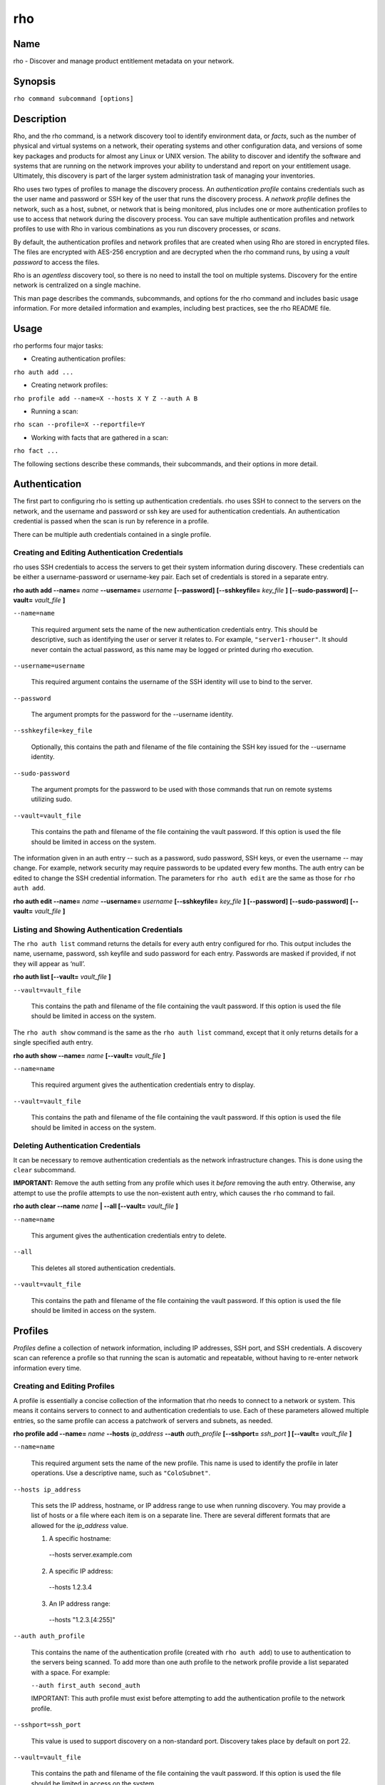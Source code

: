 rho
===

Name
----

rho - Discover and manage product entitlement metadata on your network.


Synopsis
--------

``rho command subcommand [options]``

Description
-----------

Rho, and the rho command, is a network discovery tool to identify environment data, or *facts*, such as the number of physical and virtual systems on a network, their operating systems and other configuration data, and versions of some key packages and products for almost any Linux or UNIX version. The ability to discover and identify the software and systems that are running on the network improves your ability to understand and report on your entitlement usage. Ultimately, this discovery is part of the larger system administration task of managing your inventories.

Rho uses two types of profiles to manage the discovery process. An *authentication profile* contains credentials such as the user name and password or SSH key of the user that runs the discovery process.  A *network profile* defines the network, such as a host, subnet, or network that is being monitored, plus includes one or more authentication profiles to use to access that network during the discovery process. You can save multiple authentication profiles and network profiles to use with Rho in various combinations as you run discovery processes, or *scans*.

By default, the authentication profiles and network profiles that are created when using Rho are stored in encrypted files. The files are encrypted with AES-256 encryption and are decrypted when the rho command runs, by using a *vault password* to access the files.

Rho is an *agentless* discovery tool, so there is no need to install the tool on multiple systems. Discovery for the entire network is centralized on a single machine.

This man page describes the commands, subcommands, and options for the rho command and includes basic usage information. For more detailed information and examples, including best practices, see the rho README file.

Usage
-----

rho performs four major tasks:

* Creating authentication profiles:

``rho auth add ...``

* Creating network profiles:

``rho profile add --name=X --hosts X Y Z --auth A B``

* Running a scan:

``rho scan --profile=X --reportfile=Y``

* Working with facts that are gathered in a scan:

``rho fact ...``

The following sections describe these commands, their subcommands, and their options in more detail.

Authentication
--------------

The first part to configuring rho is setting up authentication credentials. rho uses SSH to connect to the servers on the network, and the username and password or ssh key are used for authentication credentials. An authentication credential is passed when the scan is run by reference in a profile.

There can be multiple auth credentials contained in a single profile.

Creating and Editing Authentication Credentials
~~~~~~~~~~~~~~~~~~~~~~~~~~~~~~~~~~~~~~~~~~~~~~~

rho uses SSH credentials to access the servers to get their system information during discovery. These credentials can be either a username-password or username-key pair. Each set of credentials is stored in a separate entry.

**rho auth add --name=** *name* **--username=** *username* **[--password]** **[--sshkeyfile=** *key_file* **]** **[--sudo-password]** **[--vault=** *vault_file* **]**

``--name=name``

  This required argument sets the name of the new authentication credentials entry. This should be descriptive, such as identifying the user or server it relates to. For example, ``"server1-rhouser"``. It should never contain the actual password, as this name may be logged or printed during rho execution.


``--username=username``

  This required argument contains the username of the SSH identity will use to bind to the server.

``--password``

  The argument prompts for the password for the --username identity.

``--sshkeyfile=key_file``

  Optionally, this contains the path and filename of the file containing the SSH key issued for the --username identity.

``--sudo-password``

  The argument prompts for the password to be used with those commands that run on remote systems utilizing sudo.

``--vault=vault_file``

  This contains the path and filename of the file containing the vault password. If this option is used the file should be limited in access on the system.

The information given in an auth entry -- such as a password, sudo password, SSH keys, or even the username -- may change. For example, network security may require passwords to be updated every few months. The auth entry can be edited to change the SSH credential information. The parameters for ``rho auth edit`` are the same as those for ``rho auth add``.

**rho auth edit --name=** *name* **--username=** *username* **[--sshkeyfile=** *key_file* **]** **[--password]** **[--sudo-password]** **[--vault=** *vault_file* **]**

Listing and Showing Authentication Credentials
~~~~~~~~~~~~~~~~~~~~~~~~~~~~~~~~~~~~~~~~~~~~~~

The ``rho auth list`` command returns the details for every auth entry configured for rho. This output includes the name, username, password, ssh keyfile and sudo password for each entry. Passwords are masked if provided, if not they will appear as ‘null’.

**rho auth list [--vault=** *vault_file* **]**

``--vault=vault_file``

  This contains the path and filename of the file containing the vault password. If this option is used the file should be limited in access on the system.

The ``rho auth show`` command is the same as the ``rho auth list`` command, except that it only returns details for a single specified auth entry.

**rho auth show --name=** *name* **[--vault=** *vault_file* **]**

``--name=name``

  This required argument gives the authentication credentials entry to display.

``--vault=vault_file``

  This contains the path and filename of the file containing the vault password. If this option is used the file should be limited in access on the system.

Deleting Authentication Credentials
~~~~~~~~~~~~~~~~~~~~~~~~~~~~~~~~~~~

It can be necessary to remove authentication credentials as the network infrastructure changes. This is done using the ``clear`` subcommand.

**IMPORTANT:** Remove the auth setting from any profile which uses it *before* removing the auth entry. Otherwise, any attempt to use the profile attempts to use the non-existent auth entry, which causes the ``rho`` command to fail.

**rho auth clear --name** *name* **| --all [--vault=** *vault_file* **]**

``--name=name``

  This argument gives the authentication credentials entry to delete.

``--all``

  This deletes all stored authentication credentials.

``--vault=vault_file``

  This contains the path and filename of the file containing the vault password. If this option is used the file should be limited in access on the system.

Profiles
--------

*Profiles* define a collection of network information, including IP addresses, SSH port, and SSH credentials. A discovery scan can reference a profile so that running the scan is automatic and repeatable, without having to re-enter network information every time.

Creating and Editing Profiles
~~~~~~~~~~~~~~~~~~~~~~~~~~~~~

A profile is essentially a concise collection of the information that rho needs to connect to a network or system. This means it contains servers to connect to and authentication credentials to use. Each of these parameters allowed multiple entries, so the same profile can access a patchwork of servers and subnets, as needed.

**rho profile add --name=** *name* **--hosts** *ip_address* **--auth** *auth_profile* **[--sshport=** *ssh_port* **] [--vault=** *vault_file* **]**

``--name=name``

  This required argument sets the name of the new profile. This name is used to identify the profile in later operations. Use a descriptive name, such as ``"ColoSubnet"``.

``--hosts ip_address``

  This sets the IP address, hostname, or IP address range to use when running discovery. You may provide a list of hosts or a file where each item is on a separate line. There are several different formats that are allowed for the *ip_address* value.

  1. A specific hostname:

    --hosts server.example.com

  2. A specific IP address:

    --hosts 1.2.3.4

  3. An IP address range:

    --hosts "1.2.3.[4:255]"

``--auth auth_profile``

  This contains the name of the authentication profile (created with ``rho auth add``) to use to authentication to the servers being scanned. To add more than one auth profile to the network profile provide a list separated with a space. For example:

  ``--auth first_auth second_auth``

  IMPORTANT: This auth profile must exist before attempting to add the authentication profile to the network profile.

``--sshport=ssh_port``

  This value is used to support discovery on a non-standard port. Discovery takes place by default on port 22.

``--vault=vault_file``

  This contains the path and filename of the file containing the vault password. If this option is used the file should be limited in access on the system.

**rho profile edit --name** *name* **[--hosts** *ip_address* **] [--auth** *auth_profile* **] [--sshport=** *ssh_port* **] [--vault=** *vault_file* **]**

Although all three ``rho profile`` parameters accept more than one setting, the ``rho profile edit`` command is not additive. If a new argument is passed, it overwrites whatever was originally in the profile, it doesn't add a new attribute, even if the parameter is multi-valued. To add or keep multiple values with the edit command, list all parameters in the edit. For example, if a profile was created with an auth value of ``"server1creds"`` and the same profile will be used to scan with both server1creds and server2creds, edit as follows:

rho profile edit --name=myprofile --auth server1creds server2creds

You can use ``rho profile show --name=myprofile`` to make sure that the profile was properly edited.

Listing and Showing Profiles
~~~~~~~~~~~~~~~~~~~~~~~~~~~~

The ``list`` commands lists the details for all configured profiles. The output includes the IP ranges, auth credentials, and ports for the profile.

**rho profile list [--vault=** *vault_file* **]**

``--vault=vault_file``

  This contains the path and filename of the file containing the vault password. If this option is used the file should be limited in access on the system.

The ``rho profile show`` command is the same as the ``rho profile list`` command, except that it returns details for a single specific profile. This is a handy command to verify edits to a profile.

**rho profile show --name=** *profile* **[--vault=** *vault_file* **]**

``--name=profile``

  This argument gives the profile to display.

``--vault=vault_file``

  This contains the path and filename of the file containing the vault password. If this option is used the file should be limited in access on the system.

Deleting Profiles
~~~~~~~~~~~~~~~~~

Any or all profiles can be deleted using the ``clear`` subcommand.

**rho profile clear --name=** *name* **| --all [--vault=** *vault_file* **]**

``--name=name``

  This argument gives the profile to delete.

``--all``

  This deletes all stored profiles.

``--vault=vault_file``

  This contains the path and filename of the file containing the vault password. If this option is used the file should be limited in access on the system.

Facts
-----

The ``fact`` command is used to understand information that can be reported or to alter the contents of a report created from the ``rho scan`` command.

Listing Facts
~~~~~~~~~~~~~

A list of facts that can be gathered during the scanning process can be obtained with the ``list`` command.

**rho fact list [--filter=** *reg_ex* **]**

``--filter=reg_ex``

  Optionally, provide a filter view of the list of facts with a regular expression -- e.g ``uname.*``.

Hashing Facts
~~~~~~~~~~~~~

Sensitive facts can be encrypted within a report CSV file using the ``hash`` command. The facts that are hashed with this command are: *connection.host, connection.port, uname.all,* and *uname.hostname.*

**rho fact hash --reportfile=** *file* **[--outputfile=** *path* **]**

``--reportfile=file``

  The path and filename of the comma-separated values (CSV) file to read.

``--outputfile=path``

  The path and filename of the comma-separated values (CSV) file to be written.

Scanning
--------

The ``scan`` command is the one that actually runs discovery on the network. This command scans all of the servers within the range, and then writes the information to a CSV file.

A scan can be run by specifying the profile to use and where to write the CSV file:

**rho scan --profile=** *profile_name* **--reportfile=** *file* **[--facts** *file or list of facts* **] [--scan-dirs=** *file or list of remote directories* **] [--cache] [--vault=** *vault_file* **] [--logfile=** *log_file* **] [--ansible-forks=** *num_forks* **]**

``--profile=profile_name``

  Gives the name of the profile to use to run the scan.

``--reportfile=file``

  Writes the output to a comma-separated values (CSV) file.

``--facts fact1 fact2``

  The list of facts that are returned in the scan output. You may provide a list of facts or a file where each item is on a separate line. The list below is included as an example and is not exhaustive. Please use the ’rho fact list’ command to get the full list of available facts.

::

  cpu.count: number of processors
  cpu.cpu_family: cpu family
  cpu.model_name: cpu model name
  cpu.vendor_id: cpu vendor name
  dmi.bios-vendor: bios vendor name
  etc-release.etc-release: contents of /etc/release (or equivalent)
  instnum.instnum: installation number
  connection.uuid: unique id associate with scan
  connection.ip: ip address
  connection.port: ssh port
  redhat-release.name: name of package that provides 'redhat-release'
  redhat-release.release: release of package that provides 'redhat-release'
  redhat-release.version: version of package that provides 'redhat-release'
  systemid.system_id: Red Hat Network system id
  systemid.username: Red Hat Network username
  virt.virt: host, guest, or baremetal
  virt.type: type of virtual system
  uname.all: uname -a (all)
  uname.hardware_platform: uname -i (hardware_platform)
  uname.hostname: uname -n (hostname)
  uname.kernel: uname -r (kernel)
  uname.os: uname -s (os)
  uname.processor: uname -p (processor)

``--scan-dirs dir1 dir2``

  The list of directories on remote systems to scan for products. This option is intended to help scope a scan for systems with very large file system under the root directory. You may provide a list of directories or a file where each item is on a separate line.

``--cache``

  This argument can be used if a profile has previously been used for a discovery and nothing new needs to be found during the scan

``--vault=vault_file``

  This contains the path and filename of the file containing the vault password. If this option is used the file should be limited in access on the system.

``--logfile=log_file``

  This contains the path and filename of the file for writing the scan log.

``--ansible-forks=num_forks``

  This value is used to determine the number of systems to scan in parallel. The current default is 50 concurrent connections.

Options for All Commands
------------------------

A the following option is allowed with every command for rho.

``--help``

  This prints the help for the rho command or subcommand.

``-v``

  The verbose mode (``-vvv`` for more, ``-vvvv`` to enable connection debugging).

Examples
--------

:Adding new authentication credentials with a keyfile: ``rho auth add --name=new-creds --username=rho-user --sshkeyfile=/etc/ssh/ssh_host_rsa_key``
:Adding new authentication credentials with a password: ``rho auth add --name=other-creds --username=rho-user-pass --password``
:Creating a new profile: ``rho profile add --name=new-profile --hosts 1.2.3.0 --auth new-creds``
:Editing a profile: ``rho profile edit --name=new-profile --hosts 1.2.3.[0:255] --auth new-creds other-creds``
:Running a scan with a profile: ``rho scan --profile=new-profile --reportfile=/home/jsmith/Desktop/output.csv``

Security Considerations
-----------------------

The credentials used to access servers are stored with the profile configuration in an AES-256 encrypted configuration file. A vault password is used to access this file. The vault password and decrypted file contents are in the system memory, and could theoretically be written to disk if they were to be swapped out.

While the vault password can be passed via a file to run ``rho`` without prompts (such as scheduling a cron job), using this can be risky and should be stored in a location with limited access; be cautious about using this mechanism.

Authors
-------

The rho tool was originally written by Adrian Likins <alikins-at-redhat.com>, Devan Goodwin <dgoodwin-at-redhat.com>, Jesus M. Rodriguez <jesusr-at-redhat.com>, and Chris Snyder <csnyder@redhat.com> of Red Hat, Inc.
rho has been continued to be enhanced by Karthik Harihar Reddy Battula <karthikhhr@gmail.com>, Chris Hambridge <chambrid@redhat.com>, and Noah Lavine <nlavine@redhat.com>.

Copyright
---------

(c) 2017 Red Hat, Inc. Licensed under the GNU Public License version 2.
